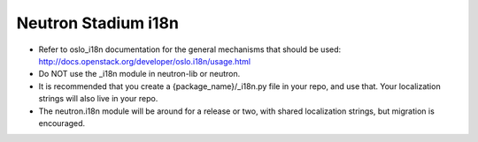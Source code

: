 ..
      Licensed under the Apache License, Version 2.0 (the "License"); you may
      not use this file except in compliance with the License. You may obtain
      a copy of the License at

          http://www.apache.org/licenses/LICENSE-2.0

      Unless required by applicable law or agreed to in writing, software
      distributed under the License is distributed on an "AS IS" BASIS, WITHOUT
      WARRANTIES OR CONDITIONS OF ANY KIND, either express or implied. See the
      License for the specific language governing permissions and limitations
      under the License.


      Convention for heading levels in Neutron devref:
      =======  Heading 0 (reserved for the title in a document)
      -------  Heading 1
      ~~~~~~~  Heading 2
      +++++++  Heading 3
      '''''''  Heading 4
      (Avoid deeper levels because they do not render well.)


Neutron Stadium i18n
====================

* Refer to oslo_i18n documentation for the general mechanisms that should
  be used: http://docs.openstack.org/developer/oslo.i18n/usage.html

* Do NOT use the _i18n module in neutron-lib or neutron.

* It is recommended that you create a {package_name}/_i18n.py file
  in your repo, and use that. Your localization strings will also live
  in your repo.

* The neutron.i18n module will be around for a release or two, with
  shared localization strings, but migration is encouraged.
